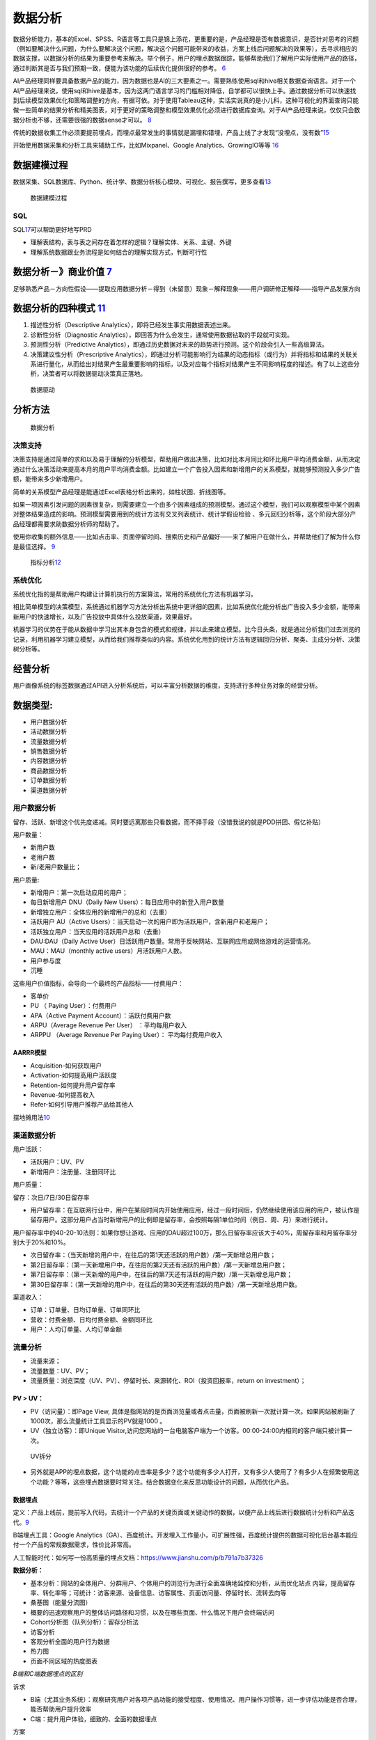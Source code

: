 
.. _data_analysis:

数据分析
========


数据分析能力，基本的Excel、SPSS、R语言等工具只是锦上添花，更重要的是，产品经理是否有数据意识，是否针对思考的问题（例如要解决什么问题，为什么要解决这个问题，解决这个问题可能带来的收益，方案上线后问题解决的效果等），去寻求相应的数据支撑，以数据分析的结果为重要参考来解决。举个例子，用户的埋点数据跟踪，能够帮助我们了解用户实际使用产品的路径，通过判断其是否与我们预期一致，便能为该功能的后续优化提供很好的参考。
`6 <https://zhuanlan.zhihu.com/p/353225318>`__

AI产品经理同样要具备数据产品的能力，因为数据也是AI的三大要素之一。需要熟练使用sql和hive相关数据查询语言。对于一个AI产品经理来说，使用sql和hive是基本，因为这两门语言学习的门槛相对降低，自学都可以很快上手。通过数据分析可以快速找到后续模型效果优化和策略调整的方向，有据可依。对于使用Tableau这种，实话实说真的是小儿科，这种可视化的界面查询只能做一些简单的结果分析和精美图表，对于更好的策略调整和模型效果优化必须进行数据库查询。对于AI产品经理来说，仅仅只会数据分析也不够，还需要很强的数据sense才可以。
`8 <https://www.zhihu.com/question/57815929/answer/1730120649>`__

传统的数据收集工作必须要提前埋点，而埋点最常发生的事情就是漏埋和错埋，产品上线了才发现“没埋点，没有数”\ `15 <http://www.woshipm.com/pmd/349916.html>`__

开始使用数据采集和分析工具来辅助工作，比如Mixpanel、Google
Analytics、GrowingIO等等 `16 <http://www.woshipm.com/pmd/347328.html>`__

数据建模过程
------------

数据采集、SQL数据库、Python、统计学、数据分析核心模块、可视化、报告撰写，更多查看\ `13 <https://www.huaweicloud.com/articles/5aa4be414ac9d338001dd7112587e496.html>`__

.. figure:: ../img/data_model.png

   数据建模过程

SQL
~~~

SQL\ `17 <https://g.yuque.com/clairewang8696/lsi6zo/wudrap?language=en-us>`__\ 可以帮助更好地写PRD

-  理解表结构，表与表之间存在着怎样的逻辑？理解实体、关系、主键、外键
-  理解系统数据跟业务流程是如何结合的理解实现方式，判断可行性

数据分析－》商业价值 `7 <https://quizlet.com/129588206/%E4%BA%BA%E4%BA%BA%E9%83%BD%E6%98%AF%E4%BA%A7%E5%93%81%E7%BB%8F%E7%90%86-%E7%AC%94%E8%AE%B0-flash-cards/>`__
-------------------------------------------------------------------------------------------------------------------------------------------------------------------

足够熟悉产品－方向性假设——提取应用数据分析－得到（未留意）现象－解释现象——用户调研修正解释——指导产品发展方向

数据分析的四种模式 `11 <https://www.zhihu.com/people/terrypm/posts>`__
----------------------------------------------------------------------

1. 描述性分析（Descriptive Analytics），即将已经发生事实用数据表述出来。
2. 诊断性分析（Diagnostic
   Analytics），即回答为什么会发生，通常使用数据钻取的手段就可实现。
3. 预测性分析（Predictive
   Analytics），即通过历史数据对未来的趋势进行预测。这个阶段会引入一些高级算法。
4. 决策建议性分析（Prescriptive
   Analytics），即通过分析可能影响行为结果的动态指标（或行为）并将指标和结果的关联关系进行量化，从而给出对结果产生最重要影响的指标，以及对应每个指标对结果产生不同影响程度的描述。有了以上这些分析，决策者可以将数据驱动决策真正落地。

.. figure:: ../img/data_drive.png

   数据驱动

分析方法
--------

.. figure:: ../img/data_analysis.png

   数据分析

决策支持
~~~~~~~~

决策支持是通过简单的求和以及易于理解的分析模型，帮助用户做出决策，比如对比本月同比和环比用户平均消费金额，从而决定通过什么决策活动来提高本月的用户平均消费金额。比如建立一个广告投入因素和新增用户的关系模型，就能够预测投入多少广告额，能带来多少新增用户。

简单的关系模型产品经理是能通过Excel表格分析出来的，如柱状图、折线图等。

如果一项因素引发问题的因素很复杂，则需要建立一个由多个因素组成的预测模型。通过这个模型，我们可以观察模型中某个因素对整体结果造成的影响。预测模型需要用到的统计方法有交叉列表统计、统计学假设检验
、多元回归分析等，这个阶段大部分产品经理都需要求助数据分析师的帮助了。

使用你收集的额外信息——比如点击率、页面停留时间、搜索历史和产品偏好——来了解用户在做什么，并帮助他们了解为什么你是最佳选择。
`9 <https://www.jianshu.com/p/a57a927a112b>`__

.. figure:: ../img/index_analysis.png

   指标分析\ `12 <https://www.zhihu.com/question/412642864/answer/1784905476>`__

系统优化
~~~~~~~~

系统优化指的是帮助用户构建让计算机执行的方案算法，常用的系统优化方法有机器学习。

相比简单模型的决策模型，系统通过机器学习方法分析出系统中更详细的因素，比如系统优化能分析出广告投入多少金额，能带来新用户的快速增长，以及广告投放中具体什么投放渠道，效果最好。

机器学习的优势在于能从数据中学习出其本身包含的模式和规律，并以此来建立模型。比今日头条，就是通过分析我们过去浏览的记录，利用机器学习建立模型，从而给我们推荐类似的内容。系统优化用到的统计方法有逻辑回归分析、聚类、主成分分析、决策树分析等。

经营分析
--------

用户画像系统的标签数据通过API进入分析系统后，可以丰富分析数据的维度，支持进行多种业务对象的经营分析。

数据类型:
---------

-  用户数据分析
-  活动数据分析
-  流量数据分析
-  销售数据分析
-  内容数据分析
-  商品数据分析
-  订单数据分析
-  渠道数据分析

用户数据分析
~~~~~~~~~~~~

留存、活跃、新增这个优先度递减。同时要远离那些只看数据，而不择手段（没错我说的就是PDD拼团、假亿补贴）

用户数量：

-  新用户数
-  老用户数
-  新/老用户数量比；

用户质量:

-  新增用户：第一次启动应用的用户；
-  每日新增用户 DNU（Daily New Users）：每日应用中的新登入用户数量
-  新增独立用户：全体应用的新增用户的总和（去重）

-  活跃用户 AU（Active
   Users）：当天启动一次的用户即为活跃用户，含新用户和老用户；
-  活跃独立用户：当天应用的活跃用户总和（去重）
-  DAU:DAU（Daily Active
   User）日活跃用户数量。常用于反映网站、互联网应用或网络游戏的运营情况。
-  MAU：MAU（monthly active users）月活跃用户人数。
-  用户参与度
-  沉睡

这些用户价值指标，会导向一个最终的产品指标——付费用户：

-  客单价
-  PU （ Paying User）：付费用户
-  APA（Active Payment Account）：活跃付费用户数
-  ARPU（Average Revenue Per User） ：平均每用户收入
-  ARPPU （Average Revenue Per Paying User）： 平均每付费用户收入

AARRR模型
^^^^^^^^^

-  Acquisition-如何获取用户
-  Activation-如何提高用户活跃度
-  Retention-如何提升用户留存率
-  Revenue-如何提高收入
-  Refer-如何引导用户推荐产品给其他人

|AARRR|
摆地摊用法\ `10 <http://www.shuahuangpu.com/articles/110936.html>`__

渠道数据分析
~~~~~~~~~~~~

用户活跃：

-  活跃用户：UV、PV
-  新增用户：注册量、注册同环比

用户质量：

留存：次日/7日/30日留存率

-  用户留存率：在互联网行业中，用户在某段时间内开始使用应用，经过一段时间后，仍然继续使用该应用的用户，被认作是留存用户。这部分用户占当时新增用户的比例即是留存率，会按照每隔1单位时间（例日、周、月）来进行统计。

用户留存率中的40-20-10法则：如果你想让游戏、应用的DAU超过100万，那么日留存率应该大于40%，周留存率和月留存率分别大于20%和10%。

-  次日留存率：（当天新增的用户中，在往后的第1天还活跃的用户数）/第一天新增总用户数；
-  第2日留存率：（第一天新增用户中，在往后的第2天还有活跃的用户数）/第一天新增总用户数；
-  第7日留存率：（第一天新增的用户中，在往后的第7天还有活跃的用户数）/第一天新增总用户数；
-  第30日留存率：（第一天新增的用户中，在往后的第30天还有活跃的用户数）/第一天新增总用户数。

渠道收入：

-  订单：订单量、日均订单量、订单同环比
-  营收：付费金额、日均付费金额、金额同环比
-  用户：人均订单量、人均订单金额

流量分析
~~~~~~~~

-  流量来源；
-  流量数量：UV、PV；
-  流量质量：浏览深度（UV、PV）、停留时长、来源转化、ROI（投资回报率，return
   on investment）；

PV > UV：
^^^^^^^^^

-  PV（访问量）：即Page View,
   具体是指网站的是页面浏览量或者点击量，页面被刷新一次就计算一次。如果网站被刷新了1000次，那么流量统计工具显示的PV就是1000
   。
-  UV（独立访客）：即Unique
   Visitor,访问您网站的一台电脑客户端为一个访客。00:00-24:00内相同的客户端只被计算一次。

.. figure:: ../img/UV.png

   UV拆分

-  另外就是APP的埋点数据，这个功能的点击率是多少？这个功能有多少人打开，又有多少人使用了？有多少人在频繁使用这个功能？等等，这些埋点数据要时常关注。结合数据变化来反思功能设计的问题，从而优化产品。

数据埋点
^^^^^^^^

定义：产品上线前，提前写入代码，去统计一个产品的关键页面或关键动作的数据，以便产品上线后进行数据统计分析和产品迭代。\ `9 <https://www.jianshu.com/p/a57a927a112b>`__

B端埋点工具：Google
Analytics（GA）、百度统计。开发埋入工作量小，可扩展性强，百度统计提供的数据可视化后台基本能应付一个产品的常规数据需求，性价比非常高。

人工智能时代：如何写一份高质量的埋点文档：https://www.jianshu.com/p/b791a7b37326

**数据分析：**

-  基本分析：网站的全体用户、分群用户、个体用户的浏览行为进行全面准确地监控和分析，从而优化站点
   内容，提高留存率、转化率等；可统计：访客来源、设备信息、访客属性、页面访问量、停留时长、流转去向等
-  桑基图（能量分流图）
-  概要的迅速观察用户的整体访问路径和习惯，以及在哪些页面、什么情况下用户会终端访问
-  Cohort分析图（队列分析）：留存分析法
-  访客分析
-  客观分析全面的用户行为数据
-  热力图
-  页面不同区域的热度图表

*B端和C端数据埋点的区别*

诉求

-  B端（尤其业务系统）：观察研究用户对各项产品功能的接受程度、使用情况、用户操作习惯等，进一步评估功能是否合理，能否帮助用户提升效率
-  C端：提升用户体验，细致的、全面的数据埋点

方案

-  B端：web埋点（URL访问、跳转、按钮点击、文本框录入）
-  C端：app（交互行为进行细致的埋点，全面掌握用户的动作）

产品数据分析
~~~~~~~~~~~~

-  搜索功能：搜索人数/次数、搜索功能渗透率、搜索关键词；
-  关键路径漏斗等产品功能设计分析；

警惕指标作弊
------------

-  DAU（日活跃用户数）：买垃圾流量，做各种不靠谱的活动。
-  下载量：虚假宣传，夸大产品价值。
-  注册用户数：不考虑留存的注册返现。
-  活跃度：在“分子 / 分母”的公式上做文章，在分子、分母的定义上玩花样。
-  人均 PV：一篇文章分 N 页，人均停留时间也类似。
-  点击率：软件下载站上，各种花花绿绿的“下载”按钮，点好几次也不一定能点到真的下载链接。
-  使用时长：后台运行，或者故意“迷惑”用户，让用户无法快速完成任务。
-  付费用户数：首单 1 分钱。
-  复购率：首单 9 块 9，第二单 1 毛。
-  不只是制订指标的人，哪怕经常完成指标的你，也一定对上面这些投机取巧的做法深恶痛绝。但人性使然，我们不能去正面挑战它。

真正的成功指标可以反映出用户的“非受迫、无诱导的成功行为”。衡量指标要在执行开始前制订，而不是过程中根据“做的情况”调整。如果没有重大变化，不可以不断调整目标

-  非受迫：用户没有被逼着做没价值的事情，比如有些 App
   里的签到才能获得某个价值；
-  无诱导：用户的行为不是“奖励就有，没奖励就没有”，比如有红包才会转发；
-  成功行为：指的是指标考察的行为，本身就为用户创造了价值，而不只对公司有价值。

商品数据分析
~~~~~~~~~~~~

-  商品动销：GMV、客单价、下单人数、取消购买人数、退货人数、各端复购率、购买频次分布、运营位购买转化；
-  商品品类：支付订单情况（次数、人数、趋势、复购）、访购情况、申请退货情况、取消订单情况、关注情况/；

订单数据分析
~~~~~~~~~~~~

-  订单指标：总订单量、退款订单量、订单应付金额、订单实付金额、下单人数；
-  转化率指标：新增订单/访问UV、有效订单/访问UV；

AI 数据
-------

从“数据”这个角度来说，从收集（TTS，3个月）、分析（看大量聊天对话数据，才能自己提炼规则feature）、应用（产品早期，数据的价值甚至大过技术模型算法）到测试（产品需求、TE测试、用户使用，数据集都是不一样的，越来越不可控）等等，每个环节都有很大不同。

从结果看，即使是大公司中级产品经理（总监级），也至少3-6个月来适用AI产品工作，甚至都很难有自己真正独到而深入的理解认知

和基线比较 `5 <https://neal-lathia.medium.com/machine-learning-for-product-managers-ba9cf8724e57>`__
~~~~~~~~~~~~~~~~~~~~~~~~~~~~~~~~~~~~~~~~~~~~~~~~~~~~~~~~~~~~~~~~~~~~~~~~~~~~~~~~~~~~~~~~~~~~~~~~~~~~

我们通常孤立地看待早期/MVP产品:我们只做一件事，然后把它推出去看顾客的反应。

ML产品是不同的，因为性能总是相对的——即使是第一次迭代。例如，如果您的高级ML算法是95%的准确性，但您的简单基线是94%的准确性，那么您投资了大量的工作，以获得1%的收益。另一方面，如果您的ML算法的准确率是75%，但简单的基线是50%，那么您已经取得了巨大的飞跃。

这里有两点很重要:首先，性能总是相对于某些东西:您需要一个基线（baseline）。其次，为了能够进行比较，您需要定义良好的指标。

在ML产品中，这些指标通常分为离线指标(例如，“算法预测历史数据的准确性有多高?”)和在线指标(例如，“当我们使用这种算法部署产品时，我们能获得多少转化率?”)。

.. |AARRR| image:: ../img/AARRR.jpg

